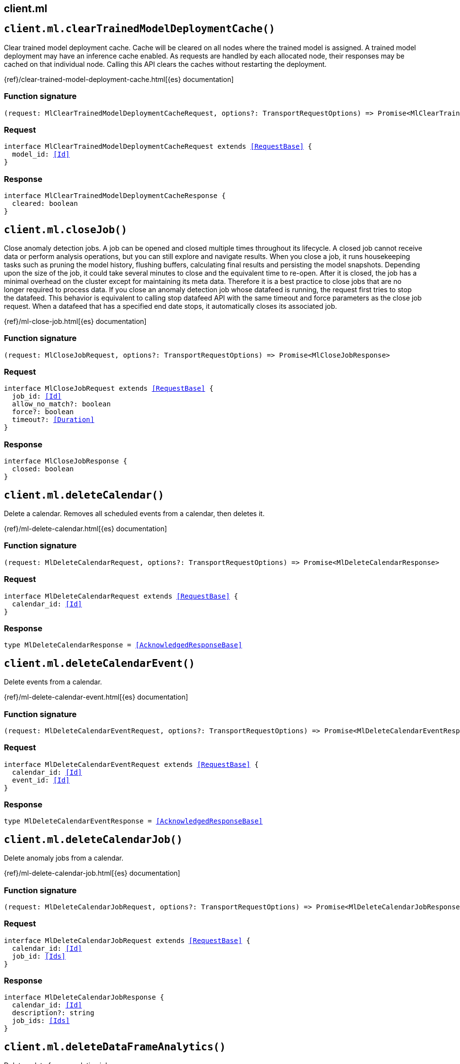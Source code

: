 [[reference-ml]]
== client.ml

////////
===========================================================================================================================
||                                                                                                                       ||
||                                                                                                                       ||
||                                                                                                                       ||
||        ██████╗ ███████╗ █████╗ ██████╗ ███╗   ███╗███████╗                                                            ||
||        ██╔══██╗██╔════╝██╔══██╗██╔══██╗████╗ ████║██╔════╝                                                            ||
||        ██████╔╝█████╗  ███████║██║  ██║██╔████╔██║█████╗                                                              ||
||        ██╔══██╗██╔══╝  ██╔══██║██║  ██║██║╚██╔╝██║██╔══╝                                                              ||
||        ██║  ██║███████╗██║  ██║██████╔╝██║ ╚═╝ ██║███████╗                                                            ||
||        ╚═╝  ╚═╝╚══════╝╚═╝  ╚═╝╚═════╝ ╚═╝     ╚═╝╚══════╝                                                            ||
||                                                                                                                       ||
||                                                                                                                       ||
||    This file is autogenerated, DO NOT send pull requests that changes this file directly.                             ||
||    You should update the script that does the generation, which can be found in:                                      ||
||    https://github.com/elastic/elastic-client-generator-js                                                             ||
||                                                                                                                       ||
||    You can run the script with the following command:                                                                 ||
||       npm run elasticsearch -- --version <version>                                                                    ||
||                                                                                                                       ||
||                                                                                                                       ||
||                                                                                                                       ||
===========================================================================================================================
////////
++++
<style>
.lang-ts a.xref {
  text-decoration: underline !important;
}
</style>
++++


[discrete]
[[client.ml.clearTrainedModelDeploymentCache]]
== `client.ml.clearTrainedModelDeploymentCache()`

Clear trained model deployment cache. Cache will be cleared on all nodes where the trained model is assigned. A trained model deployment may have an inference cache enabled. As requests are handled by each allocated node, their responses may be cached on that individual node. Calling this API clears the caches without restarting the deployment.

{ref}/clear-trained-model-deployment-cache.html[{es} documentation]
[discrete]
=== Function signature

[source,ts]
----
(request: MlClearTrainedModelDeploymentCacheRequest, options?: TransportRequestOptions) => Promise<MlClearTrainedModelDeploymentCacheResponse>
----

[discrete]
=== Request

[source,ts,subs=+macros]
----
interface MlClearTrainedModelDeploymentCacheRequest extends <<RequestBase>> {
  model_id: <<Id>>
}

----


[discrete]
=== Response

[source,ts,subs=+macros]
----
interface MlClearTrainedModelDeploymentCacheResponse {
  cleared: boolean
}

----


[discrete]
[[client.ml.closeJob]]
== `client.ml.closeJob()`

Close anomaly detection jobs. A job can be opened and closed multiple times throughout its lifecycle. A closed job cannot receive data or perform analysis operations, but you can still explore and navigate results. When you close a job, it runs housekeeping tasks such as pruning the model history, flushing buffers, calculating final results and persisting the model snapshots. Depending upon the size of the job, it could take several minutes to close and the equivalent time to re-open. After it is closed, the job has a minimal overhead on the cluster except for maintaining its meta data. Therefore it is a best practice to close jobs that are no longer required to process data. If you close an anomaly detection job whose datafeed is running, the request first tries to stop the datafeed. This behavior is equivalent to calling stop datafeed API with the same timeout and force parameters as the close job request. When a datafeed that has a specified end date stops, it automatically closes its associated job.

{ref}/ml-close-job.html[{es} documentation]
[discrete]
=== Function signature

[source,ts]
----
(request: MlCloseJobRequest, options?: TransportRequestOptions) => Promise<MlCloseJobResponse>
----

[discrete]
=== Request

[source,ts,subs=+macros]
----
interface MlCloseJobRequest extends <<RequestBase>> {
  job_id: <<Id>>
  allow_no_match?: boolean
  force?: boolean
  timeout?: <<Duration>>
}

----


[discrete]
=== Response

[source,ts,subs=+macros]
----
interface MlCloseJobResponse {
  closed: boolean
}

----


[discrete]
[[client.ml.deleteCalendar]]
== `client.ml.deleteCalendar()`

Delete a calendar. Removes all scheduled events from a calendar, then deletes it.

{ref}/ml-delete-calendar.html[{es} documentation]
[discrete]
=== Function signature

[source,ts]
----
(request: MlDeleteCalendarRequest, options?: TransportRequestOptions) => Promise<MlDeleteCalendarResponse>
----

[discrete]
=== Request

[source,ts,subs=+macros]
----
interface MlDeleteCalendarRequest extends <<RequestBase>> {
  calendar_id: <<Id>>
}

----


[discrete]
=== Response

[source,ts,subs=+macros]
----
type MlDeleteCalendarResponse = <<AcknowledgedResponseBase>>

----


[discrete]
[[client.ml.deleteCalendarEvent]]
== `client.ml.deleteCalendarEvent()`

Delete events from a calendar.

{ref}/ml-delete-calendar-event.html[{es} documentation]
[discrete]
=== Function signature

[source,ts]
----
(request: MlDeleteCalendarEventRequest, options?: TransportRequestOptions) => Promise<MlDeleteCalendarEventResponse>
----

[discrete]
=== Request

[source,ts,subs=+macros]
----
interface MlDeleteCalendarEventRequest extends <<RequestBase>> {
  calendar_id: <<Id>>
  event_id: <<Id>>
}

----


[discrete]
=== Response

[source,ts,subs=+macros]
----
type MlDeleteCalendarEventResponse = <<AcknowledgedResponseBase>>

----


[discrete]
[[client.ml.deleteCalendarJob]]
== `client.ml.deleteCalendarJob()`

Delete anomaly jobs from a calendar.

{ref}/ml-delete-calendar-job.html[{es} documentation]
[discrete]
=== Function signature

[source,ts]
----
(request: MlDeleteCalendarJobRequest, options?: TransportRequestOptions) => Promise<MlDeleteCalendarJobResponse>
----

[discrete]
=== Request

[source,ts,subs=+macros]
----
interface MlDeleteCalendarJobRequest extends <<RequestBase>> {
  calendar_id: <<Id>>
  job_id: <<Ids>>
}

----


[discrete]
=== Response

[source,ts,subs=+macros]
----
interface MlDeleteCalendarJobResponse {
  calendar_id: <<Id>>
  description?: string
  job_ids: <<Ids>>
}

----


[discrete]
[[client.ml.deleteDataFrameAnalytics]]
== `client.ml.deleteDataFrameAnalytics()`

Delete a data frame analytics job.

{ref}/delete-dfanalytics.html[{es} documentation]
[discrete]
=== Function signature

[source,ts]
----
(request: MlDeleteDataFrameAnalyticsRequest, options?: TransportRequestOptions) => Promise<MlDeleteDataFrameAnalyticsResponse>
----

[discrete]
=== Request

[source,ts,subs=+macros]
----
interface MlDeleteDataFrameAnalyticsRequest extends <<RequestBase>> {
  id: <<Id>>
  force?: boolean
  timeout?: <<Duration>>
}

----


[discrete]
=== Response

[source,ts,subs=+macros]
----
type MlDeleteDataFrameAnalyticsResponse = <<AcknowledgedResponseBase>>

----


[discrete]
[[client.ml.deleteDatafeed]]
== `client.ml.deleteDatafeed()`

Delete a datafeed.

{ref}/ml-delete-datafeed.html[{es} documentation]
[discrete]
=== Function signature

[source,ts]
----
(request: MlDeleteDatafeedRequest, options?: TransportRequestOptions) => Promise<MlDeleteDatafeedResponse>
----

[discrete]
=== Request

[source,ts,subs=+macros]
----
interface MlDeleteDatafeedRequest extends <<RequestBase>> {
  datafeed_id: <<Id>>
  force?: boolean
}

----


[discrete]
=== Response

[source,ts,subs=+macros]
----
type MlDeleteDatafeedResponse = <<AcknowledgedResponseBase>>

----


[discrete]
[[client.ml.deleteExpiredData]]
== `client.ml.deleteExpiredData()`

Delete expired ML data. Deletes all job results, model snapshots and forecast data that have exceeded their retention days period. Machine learning state documents that are not associated with any job are also deleted. You can limit the request to a single or set of anomaly detection jobs by using a job identifier, a group name, a list of jobs, or a wildcard expression. You can delete expired data for all anomaly detection jobs by using _all, by specifying * as the <job_id>, or by omitting the <job_id>.

{ref}/ml-delete-expired-data.html[{es} documentation]
[discrete]
=== Function signature

[source,ts]
----
(request: MlDeleteExpiredDataRequest, options?: TransportRequestOptions) => Promise<MlDeleteExpiredDataResponse>
----

[discrete]
=== Request

[source,ts,subs=+macros]
----
interface MlDeleteExpiredDataRequest extends <<RequestBase>> {
  job_id?: <<Id>>
  requests_per_second?: <<float>>
  timeout?: <<Duration>>
}

----


[discrete]
=== Response

[source,ts,subs=+macros]
----
interface MlDeleteExpiredDataResponse {
  deleted: boolean
}

----


[discrete]
[[client.ml.deleteFilter]]
== `client.ml.deleteFilter()`

Delete a filter. If an anomaly detection job references the filter, you cannot delete the filter. You must update or delete the job before you can delete the filter.

{ref}/ml-delete-filter.html[{es} documentation]
[discrete]
=== Function signature

[source,ts]
----
(request: MlDeleteFilterRequest, options?: TransportRequestOptions) => Promise<MlDeleteFilterResponse>
----

[discrete]
=== Request

[source,ts,subs=+macros]
----
interface MlDeleteFilterRequest extends <<RequestBase>> {
  filter_id: <<Id>>
}

----


[discrete]
=== Response

[source,ts,subs=+macros]
----
type MlDeleteFilterResponse = <<AcknowledgedResponseBase>>

----


[discrete]
[[client.ml.deleteForecast]]
== `client.ml.deleteForecast()`

Delete forecasts from a job. By default, forecasts are retained for 14 days. You can specify a different retention period with the `expires_in` parameter in the forecast jobs API. The delete forecast API enables you to delete one or more forecasts before they expire.

{ref}/ml-delete-forecast.html[{es} documentation]
[discrete]
=== Function signature

[source,ts]
----
(request: MlDeleteForecastRequest, options?: TransportRequestOptions) => Promise<MlDeleteForecastResponse>
----

[discrete]
=== Request

[source,ts,subs=+macros]
----
interface MlDeleteForecastRequest extends <<RequestBase>> {
  job_id: <<Id>>
  forecast_id?: <<Id>>
  allow_no_forecasts?: boolean
  timeout?: <<Duration>>
}

----


[discrete]
=== Response

[source,ts,subs=+macros]
----
type MlDeleteForecastResponse = <<AcknowledgedResponseBase>>

----


[discrete]
[[client.ml.deleteJob]]
== `client.ml.deleteJob()`

Delete an anomaly detection job. All job configuration, model state and results are deleted. It is not currently possible to delete multiple jobs using wildcards or a comma separated list. If you delete a job that has a datafeed, the request first tries to delete the datafeed. This behavior is equivalent to calling the delete datafeed API with the same timeout and force parameters as the delete job request.

{ref}/ml-delete-job.html[{es} documentation]
[discrete]
=== Function signature

[source,ts]
----
(request: MlDeleteJobRequest, options?: TransportRequestOptions) => Promise<MlDeleteJobResponse>
----

[discrete]
=== Request

[source,ts,subs=+macros]
----
interface MlDeleteJobRequest extends <<RequestBase>> {
  job_id: <<Id>>
  force?: boolean
  delete_user_annotations?: boolean
  wait_for_completion?: boolean
}

----


[discrete]
=== Response

[source,ts,subs=+macros]
----
type MlDeleteJobResponse = <<AcknowledgedResponseBase>>

----


[discrete]
[[client.ml.deleteModelSnapshot]]
== `client.ml.deleteModelSnapshot()`

Delete a model snapshot. You cannot delete the active model snapshot. To delete that snapshot, first revert to a different one. To identify the active model snapshot, refer to the `model_snapshot_id` in the results from the get jobs API.

{ref}/ml-delete-snapshot.html[{es} documentation]
[discrete]
=== Function signature

[source,ts]
----
(request: MlDeleteModelSnapshotRequest, options?: TransportRequestOptions) => Promise<MlDeleteModelSnapshotResponse>
----

[discrete]
=== Request

[source,ts,subs=+macros]
----
interface MlDeleteModelSnapshotRequest extends <<RequestBase>> {
  job_id: <<Id>>
  snapshot_id: <<Id>>
}

----


[discrete]
=== Response

[source,ts,subs=+macros]
----
type MlDeleteModelSnapshotResponse = <<AcknowledgedResponseBase>>

----


[discrete]
[[client.ml.deleteTrainedModel]]
== `client.ml.deleteTrainedModel()`

Delete an unreferenced trained model. The request deletes a trained inference model that is not referenced by an ingest pipeline.

{ref}/delete-trained-models.html[{es} documentation]
[discrete]
=== Function signature

[source,ts]
----
(request: MlDeleteTrainedModelRequest, options?: TransportRequestOptions) => Promise<MlDeleteTrainedModelResponse>
----

[discrete]
=== Request

[source,ts,subs=+macros]
----
interface MlDeleteTrainedModelRequest extends <<RequestBase>> {
  model_id: <<Id>>
  force?: boolean
}

----


[discrete]
=== Response

[source,ts,subs=+macros]
----
type MlDeleteTrainedModelResponse = <<AcknowledgedResponseBase>>

----


[discrete]
[[client.ml.deleteTrainedModelAlias]]
== `client.ml.deleteTrainedModelAlias()`

Delete a trained model alias. This API deletes an existing model alias that refers to a trained model. If the model alias is missing or refers to a model other than the one identified by the `model_id`, this API returns an error.

{ref}/delete-trained-models-aliases.html[{es} documentation]
[discrete]
=== Function signature

[source,ts]
----
(request: MlDeleteTrainedModelAliasRequest, options?: TransportRequestOptions) => Promise<MlDeleteTrainedModelAliasResponse>
----

[discrete]
=== Request

[source,ts,subs=+macros]
----
interface MlDeleteTrainedModelAliasRequest extends <<RequestBase>> {
  model_alias: <<Name>>
  model_id: <<Id>>
}

----


[discrete]
=== Response

[source,ts,subs=+macros]
----
type MlDeleteTrainedModelAliasResponse = <<AcknowledgedResponseBase>>

----


[discrete]
[[client.ml.estimateModelMemory]]
== `client.ml.estimateModelMemory()`

Estimate job model memory usage. Makes an estimation of the memory usage for an anomaly detection job model. It is based on analysis configuration details for the job and cardinality estimates for the fields it references.

{ref}/ml-apis.html[{es} documentation]
[discrete]
=== Function signature

[source,ts]
----
(request: MlEstimateModelMemoryRequest, options?: TransportRequestOptions) => Promise<MlEstimateModelMemoryResponse>
----

[discrete]
=== Request

[source,ts,subs=+macros]
----
interface MlEstimateModelMemoryRequest extends <<RequestBase>> {
  analysis_config?: <<MlAnalysisConfig>>
  max_bucket_cardinality?: Record<<<Field>>, <<long>>>
  overall_cardinality?: Record<<<Field>>, <<long>>>
}

----


[discrete]
=== Response

[source,ts,subs=+macros]
----
interface MlEstimateModelMemoryResponse {
  model_memory_estimate: string
}

----


[discrete]
[[client.ml.evaluateDataFrame]]
== `client.ml.evaluateDataFrame()`

Evaluate data frame analytics. The API packages together commonly used evaluation metrics for various types of machine learning features. This has been designed for use on indexes created by data frame analytics. Evaluation requires both a ground truth field and an analytics result field to be present.

{ref}/evaluate-dfanalytics.html[{es} documentation]
[discrete]
=== Function signature

[source,ts]
----
(request: MlEvaluateDataFrameRequest, options?: TransportRequestOptions) => Promise<MlEvaluateDataFrameResponse>
----

[discrete]
=== Request

[source,ts,subs=+macros]
----
interface MlEvaluateDataFrameRequest extends <<RequestBase>> {
  evaluation: <<MlDataframeEvaluationContainer>>
  index: <<IndexName>>
  query?: <<QueryDslQueryContainer>>
}

----


[discrete]
=== Response

[source,ts,subs=+macros]
----
interface MlEvaluateDataFrameResponse {
  classification?: MlEvaluateDataFrameDataframeClassificationSummary
  outlier_detection?: MlEvaluateDataFrameDataframeOutlierDetectionSummary
  regression?: MlEvaluateDataFrameDataframeRegressionSummary
}

----


[discrete]
[[client.ml.explainDataFrameAnalytics]]
== `client.ml.explainDataFrameAnalytics()`

Explain data frame analytics config. This API provides explanations for a data frame analytics config that either exists already or one that has not been created yet. The following explanations are provided: * which fields are included or not in the analysis and why, * how much memory is estimated to be required. The estimate can be used when deciding the appropriate value for model_memory_limit setting later on. If you have object fields or fields that are excluded via source filtering, they are not included in the explanation.

{ref}/explain-dfanalytics.html[{es} documentation]
[discrete]
=== Function signature

[source,ts]
----
(request: MlExplainDataFrameAnalyticsRequest, options?: TransportRequestOptions) => Promise<MlExplainDataFrameAnalyticsResponse>
----

[discrete]
=== Request

[source,ts,subs=+macros]
----
interface MlExplainDataFrameAnalyticsRequest extends <<RequestBase>> {
  id?: <<Id>>
  source?: <<MlDataframeAnalyticsSource>>
  dest?: <<MlDataframeAnalyticsDestination>>
  analysis?: <<MlDataframeAnalysisContainer>>
  description?: string
  model_memory_limit?: string
  max_num_threads?: <<integer>>
  analyzed_fields?: <<MlDataframeAnalysisAnalyzedFields>> | string[]
  allow_lazy_start?: boolean
}

----


[discrete]
=== Response

[source,ts,subs=+macros]
----
interface MlExplainDataFrameAnalyticsResponse {
  field_selection: <<MlDataframeAnalyticsFieldSelection>>[]
  memory_estimation: <<MlDataframeAnalyticsMemoryEstimation>>
}

----


[discrete]
[[client.ml.flushJob]]
== `client.ml.flushJob()`

Force buffered data to be processed. The flush jobs API is only applicable when sending data for analysis using the post data API. Depending on the content of the buffer, then it might additionally calculate new results. Both flush and close operations are similar, however the flush is more efficient if you are expecting to send more data for analysis. When flushing, the job remains open and is available to continue analyzing data. A close operation additionally prunes and persists the model state to disk and the job must be opened again before analyzing further data.

{ref}/ml-flush-job.html[{es} documentation]
[discrete]
=== Function signature

[source,ts]
----
(request: MlFlushJobRequest, options?: TransportRequestOptions) => Promise<MlFlushJobResponse>
----

[discrete]
=== Request

[source,ts,subs=+macros]
----
interface MlFlushJobRequest extends <<RequestBase>> {
  job_id: <<Id>>
  advance_time?: <<DateTime>>
  calc_interim?: boolean
  end?: <<DateTime>>
  skip_time?: <<DateTime>>
  start?: <<DateTime>>
}

----


[discrete]
=== Response

[source,ts,subs=+macros]
----
interface MlFlushJobResponse {
  flushed: boolean
  last_finalized_bucket_end?: <<integer>>
}

----


[discrete]
[[client.ml.forecast]]
== `client.ml.forecast()`

Predict future behavior of a time series. Forecasts are not supported for jobs that perform population analysis; an error occurs if you try to create a forecast for a job that has an `over_field_name` in its configuration. Forcasts predict future behavior based on historical data.

{ref}/ml-forecast.html[{es} documentation]
[discrete]
=== Function signature

[source,ts]
----
(request: MlForecastRequest, options?: TransportRequestOptions) => Promise<MlForecastResponse>
----

[discrete]
=== Request

[source,ts,subs=+macros]
----
interface MlForecastRequest extends <<RequestBase>> {
  job_id: <<Id>>
  duration?: <<Duration>>
  expires_in?: <<Duration>>
  max_model_memory?: string
}

----


[discrete]
=== Response

[source,ts,subs=+macros]
----
interface MlForecastResponse {
  acknowledged: boolean
  forecast_id: <<Id>>
}

----


[discrete]
[[client.ml.getBuckets]]
== `client.ml.getBuckets()`

Get anomaly detection job results for buckets. The API presents a chronological view of the records, grouped by bucket.

{ref}/ml-get-bucket.html[{es} documentation]
[discrete]
=== Function signature

[source,ts]
----
(request: MlGetBucketsRequest, options?: TransportRequestOptions) => Promise<MlGetBucketsResponse>
----

[discrete]
=== Request

[source,ts,subs=+macros]
----
interface MlGetBucketsRequest extends <<RequestBase>> {
  job_id: <<Id>>
  timestamp?: <<DateTime>>
  from?: <<integer>>
  size?: <<integer>>
  anomaly_score?: <<double>>
  desc?: boolean
  end?: <<DateTime>>
  exclude_interim?: boolean
  expand?: boolean
  page?: <<MlPage>>
  sort?: <<Field>>
  start?: <<DateTime>>
}

----


[discrete]
=== Response

[source,ts,subs=+macros]
----
interface MlGetBucketsResponse {
  buckets: <<MlBucketSummary>>[]
  count: <<long>>
}

----


[discrete]
[[client.ml.getCalendarEvents]]
== `client.ml.getCalendarEvents()`

Get info about events in calendars.

{ref}/ml-get-calendar-event.html[{es} documentation]
[discrete]
=== Function signature

[source,ts]
----
(request: MlGetCalendarEventsRequest, options?: TransportRequestOptions) => Promise<MlGetCalendarEventsResponse>
----

[discrete]
=== Request

[source,ts,subs=+macros]
----
interface MlGetCalendarEventsRequest extends <<RequestBase>> {
  calendar_id: <<Id>>
  end?: <<DateTime>>
  from?: <<integer>>
  job_id?: <<Id>>
  size?: <<integer>>
  start?: <<DateTime>>
}

----


[discrete]
=== Response

[source,ts,subs=+macros]
----
interface MlGetCalendarEventsResponse {
  count: <<long>>
  events: <<MlCalendarEvent>>[]
}

----


[discrete]
[[client.ml.getCalendars]]
== `client.ml.getCalendars()`

Get calendar configuration info.

{ref}/ml-get-calendar.html[{es} documentation]
[discrete]
=== Function signature

[source,ts]
----
(request: MlGetCalendarsRequest, options?: TransportRequestOptions) => Promise<MlGetCalendarsResponse>
----

[discrete]
=== Request

[source,ts,subs=+macros]
----
interface MlGetCalendarsRequest extends <<RequestBase>> {
  calendar_id?: <<Id>>
  from?: <<integer>>
  size?: <<integer>>
  page?: <<MlPage>>
}

----


[discrete]
=== Response

[source,ts,subs=+macros]
----
interface MlGetCalendarsResponse {
  calendars: MlGetCalendarsCalendar[]
  count: <<long>>
}

----


[discrete]
[[client.ml.getCategories]]
== `client.ml.getCategories()`

Get anomaly detection job results for categories.

{ref}/ml-get-category.html[{es} documentation]
[discrete]
=== Function signature

[source,ts]
----
(request: MlGetCategoriesRequest, options?: TransportRequestOptions) => Promise<MlGetCategoriesResponse>
----

[discrete]
=== Request

[source,ts,subs=+macros]
----
interface MlGetCategoriesRequest extends <<RequestBase>> {
  job_id: <<Id>>
  category_id?: <<CategoryId>>
  from?: <<integer>>
  partition_field_value?: string
  size?: <<integer>>
  page?: <<MlPage>>
}

----


[discrete]
=== Response

[source,ts,subs=+macros]
----
interface MlGetCategoriesResponse {
  categories: <<MlCategory>>[]
  count: <<long>>
}

----


[discrete]
[[client.ml.getDataFrameAnalytics]]
== `client.ml.getDataFrameAnalytics()`

Get data frame analytics job configuration info. You can get information for multiple data frame analytics jobs in a single API request by using a list of data frame analytics jobs or a wildcard expression.

{ref}/get-dfanalytics.html[{es} documentation]
[discrete]
=== Function signature

[source,ts]
----
(request: MlGetDataFrameAnalyticsRequest, options?: TransportRequestOptions) => Promise<MlGetDataFrameAnalyticsResponse>
----

[discrete]
=== Request

[source,ts,subs=+macros]
----
interface MlGetDataFrameAnalyticsRequest extends <<RequestBase>> {
  id?: <<Id>>
  allow_no_match?: boolean
  from?: <<integer>>
  size?: <<integer>>
  exclude_generated?: boolean
}

----


[discrete]
=== Response

[source,ts,subs=+macros]
----
interface MlGetDataFrameAnalyticsResponse {
  count: <<integer>>
  data_frame_analytics: <<MlDataframeAnalyticsSummary>>[]
}

----


[discrete]
[[client.ml.getDataFrameAnalyticsStats]]
== `client.ml.getDataFrameAnalyticsStats()`

Get data frame analytics jobs usage info.

{ref}/get-dfanalytics-stats.html[{es} documentation]
[discrete]
=== Function signature

[source,ts]
----
(request: MlGetDataFrameAnalyticsStatsRequest, options?: TransportRequestOptions) => Promise<MlGetDataFrameAnalyticsStatsResponse>
----

[discrete]
=== Request

[source,ts,subs=+macros]
----
interface MlGetDataFrameAnalyticsStatsRequest extends <<RequestBase>> {
  id?: <<Id>>
  allow_no_match?: boolean
  from?: <<integer>>
  size?: <<integer>>
  verbose?: boolean
}

----


[discrete]
=== Response

[source,ts,subs=+macros]
----
interface MlGetDataFrameAnalyticsStatsResponse {
  count: <<long>>
  data_frame_analytics: <<MlDataframeAnalytics>>[]
}

----


[discrete]
[[client.ml.getDatafeedStats]]
== `client.ml.getDatafeedStats()`

Get datafeeds usage info. You can get statistics for multiple datafeeds in a single API request by using a list of datafeeds or a wildcard expression. You can get statistics for all datafeeds by using `_all`, by specifying `*` as the `<feed_id>`, or by omitting the `<feed_id>`. If the datafeed is stopped, the only information you receive is the `datafeed_id` and the `state`. This API returns a maximum of 10,000 datafeeds.

{ref}/ml-get-datafeed-stats.html[{es} documentation]
[discrete]
=== Function signature

[source,ts]
----
(request: MlGetDatafeedStatsRequest, options?: TransportRequestOptions) => Promise<MlGetDatafeedStatsResponse>
----

[discrete]
=== Request

[source,ts,subs=+macros]
----
interface MlGetDatafeedStatsRequest extends <<RequestBase>> {
  datafeed_id?: <<Ids>>
  allow_no_match?: boolean
}

----


[discrete]
=== Response

[source,ts,subs=+macros]
----
interface MlGetDatafeedStatsResponse {
  count: <<long>>
  datafeeds: <<MlDatafeedStats>>[]
}

----


[discrete]
[[client.ml.getDatafeeds]]
== `client.ml.getDatafeeds()`

Get datafeeds configuration info. You can get information for multiple datafeeds in a single API request by using a list of datafeeds or a wildcard expression. You can get information for all datafeeds by using `_all`, by specifying `*` as the `<feed_id>`, or by omitting the `<feed_id>`. This API returns a maximum of 10,000 datafeeds.

{ref}/ml-get-datafeed.html[{es} documentation]
[discrete]
=== Function signature

[source,ts]
----
(request: MlGetDatafeedsRequest, options?: TransportRequestOptions) => Promise<MlGetDatafeedsResponse>
----

[discrete]
=== Request

[source,ts,subs=+macros]
----
interface MlGetDatafeedsRequest extends <<RequestBase>> {
  datafeed_id?: <<Ids>>
  allow_no_match?: boolean
  exclude_generated?: boolean
}

----


[discrete]
=== Response

[source,ts,subs=+macros]
----
interface MlGetDatafeedsResponse {
  count: <<long>>
  datafeeds: <<MlDatafeed>>[]
}

----


[discrete]
[[client.ml.getFilters]]
== `client.ml.getFilters()`

Get filters. You can get a single filter or all filters.

{ref}/ml-get-filter.html[{es} documentation]
[discrete]
=== Function signature

[source,ts]
----
(request: MlGetFiltersRequest, options?: TransportRequestOptions) => Promise<MlGetFiltersResponse>
----

[discrete]
=== Request

[source,ts,subs=+macros]
----
interface MlGetFiltersRequest extends <<RequestBase>> {
  filter_id?: <<Ids>>
  from?: <<integer>>
  size?: <<integer>>
}

----


[discrete]
=== Response

[source,ts,subs=+macros]
----
interface MlGetFiltersResponse {
  count: <<long>>
  filters: <<MlFilter>>[]
}

----


[discrete]
[[client.ml.getInfluencers]]
== `client.ml.getInfluencers()`

Get anomaly detection job results for influencers. Influencers are the entities that have contributed to, or are to blame for, the anomalies. Influencer results are available only if an `influencer_field_name` is specified in the job configuration.

{ref}/ml-get-influencer.html[{es} documentation]
[discrete]
=== Function signature

[source,ts]
----
(request: MlGetInfluencersRequest, options?: TransportRequestOptions) => Promise<MlGetInfluencersResponse>
----

[discrete]
=== Request

[source,ts,subs=+macros]
----
interface MlGetInfluencersRequest extends <<RequestBase>> {
  job_id: <<Id>>
  desc?: boolean
  end?: <<DateTime>>
  exclude_interim?: boolean
  influencer_score?: <<double>>
  from?: <<integer>>
  size?: <<integer>>
  sort?: <<Field>>
  start?: <<DateTime>>
  page?: <<MlPage>>
}

----


[discrete]
=== Response

[source,ts,subs=+macros]
----
interface MlGetInfluencersResponse {
  count: <<long>>
  influencers: <<MlInfluencer>>[]
}

----


[discrete]
[[client.ml.getJobStats]]
== `client.ml.getJobStats()`

Get anomaly detection jobs usage info.

{ref}/ml-get-job-stats.html[{es} documentation]
[discrete]
=== Function signature

[source,ts]
----
(request: MlGetJobStatsRequest, options?: TransportRequestOptions) => Promise<MlGetJobStatsResponse>
----

[discrete]
=== Request

[source,ts,subs=+macros]
----
interface MlGetJobStatsRequest extends <<RequestBase>> {
  job_id?: <<Id>>
  allow_no_match?: boolean
}

----


[discrete]
=== Response

[source,ts,subs=+macros]
----
interface MlGetJobStatsResponse {
  count: <<long>>
  jobs: <<MlJobStats>>[]
}

----


[discrete]
[[client.ml.getJobs]]
== `client.ml.getJobs()`

Get anomaly detection jobs configuration info. You can get information for multiple anomaly detection jobs in a single API request by using a group name, a list of jobs, or a wildcard expression. You can get information for all anomaly detection jobs by using `_all`, by specifying `*` as the `<job_id>`, or by omitting the `<job_id>`.

{ref}/ml-get-job.html[{es} documentation]
[discrete]
=== Function signature

[source,ts]
----
(request: MlGetJobsRequest, options?: TransportRequestOptions) => Promise<MlGetJobsResponse>
----

[discrete]
=== Request

[source,ts,subs=+macros]
----
interface MlGetJobsRequest extends <<RequestBase>> {
  job_id?: <<Ids>>
  allow_no_match?: boolean
  exclude_generated?: boolean
}

----


[discrete]
=== Response

[source,ts,subs=+macros]
----
interface MlGetJobsResponse {
  count: <<long>>
  jobs: <<MlJob>>[]
}

----


[discrete]
[[client.ml.getMemoryStats]]
== `client.ml.getMemoryStats()`

Get machine learning memory usage info. Get information about how machine learning jobs and trained models are using memory, on each node, both within the JVM heap, and natively, outside of the JVM.

{ref}/get-ml-memory.html[{es} documentation]
[discrete]
=== Function signature

[source,ts]
----
(request: MlGetMemoryStatsRequest, options?: TransportRequestOptions) => Promise<MlGetMemoryStatsResponse>
----

[discrete]
=== Request

[source,ts,subs=+macros]
----
interface MlGetMemoryStatsRequest extends <<RequestBase>> {
  node_id?: <<Id>>
  human?: boolean
  master_timeout?: <<Duration>>
  timeout?: <<Duration>>
}

----


[discrete]
=== Response

[source,ts,subs=+macros]
----
interface MlGetMemoryStatsResponse {
  _nodes: <<NodeStatistics>>
  cluster_name: <<Name>>
  nodes: Record<<<Id>>, MlGetMemoryStatsMemory>
}

----


[discrete]
[[client.ml.getModelSnapshotUpgradeStats]]
== `client.ml.getModelSnapshotUpgradeStats()`

Get anomaly detection job model snapshot upgrade usage info.

{ref}/ml-get-job-model-snapshot-upgrade-stats.html[{es} documentation]
[discrete]
=== Function signature

[source,ts]
----
(request: MlGetModelSnapshotUpgradeStatsRequest, options?: TransportRequestOptions) => Promise<MlGetModelSnapshotUpgradeStatsResponse>
----

[discrete]
=== Request

[source,ts,subs=+macros]
----
interface MlGetModelSnapshotUpgradeStatsRequest extends <<RequestBase>> {
  job_id: <<Id>>
  snapshot_id: <<Id>>
  allow_no_match?: boolean
}

----


[discrete]
=== Response

[source,ts,subs=+macros]
----
interface MlGetModelSnapshotUpgradeStatsResponse {
  count: <<long>>
  model_snapshot_upgrades: <<MlModelSnapshotUpgrade>>[]
}

----


[discrete]
[[client.ml.getModelSnapshots]]
== `client.ml.getModelSnapshots()`

Get model snapshots info.

{ref}/ml-get-snapshot.html[{es} documentation]
[discrete]
=== Function signature

[source,ts]
----
(request: MlGetModelSnapshotsRequest, options?: TransportRequestOptions) => Promise<MlGetModelSnapshotsResponse>
----

[discrete]
=== Request

[source,ts,subs=+macros]
----
interface MlGetModelSnapshotsRequest extends <<RequestBase>> {
  job_id: <<Id>>
  snapshot_id?: <<Id>>
  from?: <<integer>>
  size?: <<integer>>
  desc?: boolean
  end?: <<DateTime>>
  page?: <<MlPage>>
  sort?: <<Field>>
  start?: <<DateTime>>
}

----


[discrete]
=== Response

[source,ts,subs=+macros]
----
interface MlGetModelSnapshotsResponse {
  count: <<long>>
  model_snapshots: <<MlModelSnapshot>>[]
}

----


[discrete]
[[client.ml.getOverallBuckets]]
== `client.ml.getOverallBuckets()`

Get overall bucket results. Retrievs overall bucket results that summarize the bucket results of multiple anomaly detection jobs. The `overall_score` is calculated by combining the scores of all the buckets within the overall bucket span. First, the maximum `anomaly_score` per anomaly detection job in the overall bucket is calculated. Then the `top_n` of those scores are averaged to result in the `overall_score`. This means that you can fine-tune the `overall_score` so that it is more or less sensitive to the number of jobs that detect an anomaly at the same time. For example, if you set `top_n` to `1`, the `overall_score` is the maximum bucket score in the overall bucket. Alternatively, if you set `top_n` to the number of jobs, the `overall_score` is high only when all jobs detect anomalies in that overall bucket. If you set the `bucket_span` parameter (to a value greater than its default), the `overall_score` is the maximum `overall_score` of the overall buckets that have a span equal to the jobs' largest bucket span.

{ref}/ml-get-overall-buckets.html[{es} documentation]
[discrete]
=== Function signature

[source,ts]
----
(request: MlGetOverallBucketsRequest, options?: TransportRequestOptions) => Promise<MlGetOverallBucketsResponse>
----

[discrete]
=== Request

[source,ts,subs=+macros]
----
interface MlGetOverallBucketsRequest extends <<RequestBase>> {
  job_id: <<Id>>
  allow_no_match?: boolean
  bucket_span?: <<Duration>>
  end?: <<DateTime>>
  exclude_interim?: boolean
  overall_score?: <<double>> | string
  start?: <<DateTime>>
  top_n?: <<integer>>
}

----


[discrete]
=== Response

[source,ts,subs=+macros]
----
interface MlGetOverallBucketsResponse {
  count: <<long>>
  overall_buckets: <<MlOverallBucket>>[]
}

----


[discrete]
[[client.ml.getRecords]]
== `client.ml.getRecords()`

Get anomaly records for an anomaly detection job. Records contain the detailed analytical results. They describe the anomalous activity that has been identified in the input data based on the detector configuration. There can be many anomaly records depending on the characteristics and size of the input data. In practice, there are often too many to be able to manually process them. The machine learning features therefore perform a sophisticated aggregation of the anomaly records into buckets. The number of record results depends on the number of anomalies found in each bucket, which relates to the number of time series being modeled and the number of detectors.

{ref}/ml-get-record.html[{es} documentation]
[discrete]
=== Function signature

[source,ts]
----
(request: MlGetRecordsRequest, options?: TransportRequestOptions) => Promise<MlGetRecordsResponse>
----

[discrete]
=== Request

[source,ts,subs=+macros]
----
interface MlGetRecordsRequest extends <<RequestBase>> {
  job_id: <<Id>>
  from?: <<integer>>
  size?: <<integer>>
  desc?: boolean
  end?: <<DateTime>>
  exclude_interim?: boolean
  page?: <<MlPage>>
  record_score?: <<double>>
  sort?: <<Field>>
  start?: <<DateTime>>
}

----


[discrete]
=== Response

[source,ts,subs=+macros]
----
interface MlGetRecordsResponse {
  count: <<long>>
  records: <<MlAnomaly>>[]
}

----


[discrete]
[[client.ml.getTrainedModels]]
== `client.ml.getTrainedModels()`

Get trained model configuration info.

{ref}/get-trained-models.html[{es} documentation]
[discrete]
=== Function signature

[source,ts]
----
(request: MlGetTrainedModelsRequest, options?: TransportRequestOptions) => Promise<MlGetTrainedModelsResponse>
----

[discrete]
=== Request

[source,ts,subs=+macros]
----
interface MlGetTrainedModelsRequest extends <<RequestBase>> {
  model_id?: <<Ids>>
  allow_no_match?: boolean
  decompress_definition?: boolean
  exclude_generated?: boolean
  from?: <<integer>>
  include?: <<MlInclude>>
  size?: <<integer>>
  tags?: string | string[]
}

----


[discrete]
=== Response

[source,ts,subs=+macros]
----
interface MlGetTrainedModelsResponse {
  count: <<integer>>
  trained_model_configs: <<MlTrainedModelConfig>>[]
}

----


[discrete]
[[client.ml.getTrainedModelsStats]]
== `client.ml.getTrainedModelsStats()`

Get trained models usage info. You can get usage information for multiple trained models in a single API request by using a list of model IDs or a wildcard expression.

{ref}/get-trained-models-stats.html[{es} documentation]
[discrete]
=== Function signature

[source,ts]
----
(request: MlGetTrainedModelsStatsRequest, options?: TransportRequestOptions) => Promise<MlGetTrainedModelsStatsResponse>
----

[discrete]
=== Request

[source,ts,subs=+macros]
----
interface MlGetTrainedModelsStatsRequest extends <<RequestBase>> {
  model_id?: <<Ids>>
  allow_no_match?: boolean
  from?: <<integer>>
  size?: <<integer>>
}

----


[discrete]
=== Response

[source,ts,subs=+macros]
----
interface MlGetTrainedModelsStatsResponse {
  count: <<integer>>
  trained_model_stats: <<MlTrainedModelStats>>[]
}

----


[discrete]
[[client.ml.inferTrainedModel]]
== `client.ml.inferTrainedModel()`

Evaluate a trained model.

{ref}/infer-trained-model.html[{es} documentation]
[discrete]
=== Function signature

[source,ts]
----
(request: MlInferTrainedModelRequest, options?: TransportRequestOptions) => Promise<MlInferTrainedModelResponse>
----

[discrete]
=== Request

[source,ts,subs=+macros]
----
interface MlInferTrainedModelRequest extends <<RequestBase>> {
  model_id: <<Id>>
  timeout?: <<Duration>>
  docs: Record<string, any>[]
  inference_config?: <<MlInferenceConfigUpdateContainer>>
}

----


[discrete]
=== Response

[source,ts,subs=+macros]
----
interface MlInferTrainedModelResponse {
  inference_results: <<MlInferenceResponseResult>>[]
}

----


[discrete]
[[client.ml.info]]
== `client.ml.info()`

Return ML defaults and limits. Returns defaults and limits used by machine learning. This endpoint is designed to be used by a user interface that needs to fully understand machine learning configurations where some options are not specified, meaning that the defaults should be used. This endpoint may be used to find out what those defaults are. It also provides information about the maximum size of machine learning jobs that could run in the current cluster configuration.

{ref}/get-ml-info.html[{es} documentation]
[discrete]
=== Function signature

[source,ts]
----
(request: MlInfoRequest, options?: TransportRequestOptions) => Promise<MlInfoResponse>
----

[discrete]
=== Request

[source,ts,subs=+macros]
----
interface MlInfoRequest extends <<RequestBase>> {}

----


[discrete]
=== Response

[source,ts,subs=+macros]
----
interface MlInfoResponse {
  defaults: MlInfoDefaults
  limits: MlInfoLimits
  upgrade_mode: boolean
  native_code: MlInfoNativeCode
}

----


[discrete]
[[client.ml.openJob]]
== `client.ml.openJob()`

Open anomaly detection jobs. An anomaly detection job must be opened to be ready to receive and analyze data. It can be opened and closed multiple times throughout its lifecycle. When you open a new job, it starts with an empty model. When you open an existing job, the most recent model state is automatically loaded. The job is ready to resume its analysis from where it left off, once new data is received.

{ref}/ml-open-job.html[{es} documentation]
[discrete]
=== Function signature

[source,ts]
----
(request: MlOpenJobRequest, options?: TransportRequestOptions) => Promise<MlOpenJobResponse>
----

[discrete]
=== Request

[source,ts,subs=+macros]
----
interface MlOpenJobRequest extends <<RequestBase>> {
  job_id: <<Id>>
  timeout?: <<Duration>>
}

----


[discrete]
=== Response

[source,ts,subs=+macros]
----
interface MlOpenJobResponse {
  opened: boolean
  node: <<NodeId>>
}

----


[discrete]
[[client.ml.postCalendarEvents]]
== `client.ml.postCalendarEvents()`

Add scheduled events to the calendar.

{ref}/ml-post-calendar-event.html[{es} documentation]
[discrete]
=== Function signature

[source,ts]
----
(request: MlPostCalendarEventsRequest, options?: TransportRequestOptions) => Promise<MlPostCalendarEventsResponse>
----

[discrete]
=== Request

[source,ts,subs=+macros]
----
interface MlPostCalendarEventsRequest extends <<RequestBase>> {
  calendar_id: <<Id>>
  events: <<MlCalendarEvent>>[]
}

----


[discrete]
=== Response

[source,ts,subs=+macros]
----
interface MlPostCalendarEventsResponse {
  events: <<MlCalendarEvent>>[]
}

----


[discrete]
[[client.ml.postData]]
== `client.ml.postData()`

Send data to an anomaly detection job for analysis. IMPORTANT: For each job, data can be accepted from only a single connection at a time. It is not currently possible to post data to multiple jobs using wildcards or a list.

{ref}/ml-post-data.html[{es} documentation]
[discrete]
=== Function signature

[source,ts]
----
(request: MlPostDataRequest, options?: TransportRequestOptions) => Promise<MlPostDataResponse>
----

[discrete]
=== Request

[source,ts,subs=+macros]
----
interface MlPostDataRequest<TData = unknown> extends <<RequestBase>> {
  job_id: <<Id>>
  reset_end?: <<DateTime>>
  reset_start?: <<DateTime>>
  data?: TData[]
}

----


[discrete]
=== Response

[source,ts,subs=+macros]
----
interface MlPostDataResponse {
  bucket_count: <<long>>
  earliest_record_timestamp: <<long>>
  empty_bucket_count: <<long>>
  input_bytes: <<long>>
  input_field_count: <<long>>
  input_record_count: <<long>>
  invalid_date_count: <<long>>
  job_id: <<Id>>
  last_data_time: <<integer>>
  latest_record_timestamp: <<long>>
  missing_field_count: <<long>>
  out_of_order_timestamp_count: <<long>>
  processed_field_count: <<long>>
  processed_record_count: <<long>>
  sparse_bucket_count: <<long>>
}

----


[discrete]
[[client.ml.previewDataFrameAnalytics]]
== `client.ml.previewDataFrameAnalytics()`

Preview features used by data frame analytics. Previews the extracted features used by a data frame analytics config.

{ref}/preview-dfanalytics.html[{es} documentation]
[discrete]
=== Function signature

[source,ts]
----
(request: MlPreviewDataFrameAnalyticsRequest, options?: TransportRequestOptions) => Promise<MlPreviewDataFrameAnalyticsResponse>
----

[discrete]
=== Request

[source,ts,subs=+macros]
----
interface MlPreviewDataFrameAnalyticsRequest extends <<RequestBase>> {
  id?: <<Id>>
  config?: MlPreviewDataFrameAnalyticsDataframePreviewConfig
}

----


[discrete]
=== Response

[source,ts,subs=+macros]
----
interface MlPreviewDataFrameAnalyticsResponse {
  feature_values: Record<<<Field>>, string>[]
}

----


[discrete]
[[client.ml.previewDatafeed]]
== `client.ml.previewDatafeed()`

Preview a datafeed. This API returns the first "page" of search results from a datafeed. You can preview an existing datafeed or provide configuration details for a datafeed and anomaly detection job in the API. The preview shows the structure of the data that will be passed to the anomaly detection engine. IMPORTANT: When Elasticsearch security features are enabled, the preview uses the credentials of the user that called the API. However, when the datafeed starts it uses the roles of the last user that created or updated the datafeed. To get a preview that accurately reflects the behavior of the datafeed, use the appropriate credentials. You can also use secondary authorization headers to supply the credentials.

{ref}/ml-preview-datafeed.html[{es} documentation]
[discrete]
=== Function signature

[source,ts]
----
(request: MlPreviewDatafeedRequest, options?: TransportRequestOptions) => Promise<MlPreviewDatafeedResponse>
----

[discrete]
=== Request

[source,ts,subs=+macros]
----
interface MlPreviewDatafeedRequest extends <<RequestBase>> {
  datafeed_id?: <<Id>>
  start?: <<DateTime>>
  end?: <<DateTime>>
  datafeed_config?: <<MlDatafeedConfig>>
  job_config?: <<MlJobConfig>>
}

----


[discrete]
=== Response

[source,ts,subs=+macros]
----
type MlPreviewDatafeedResponse<TDocument = unknown> = TDocument[]

----


[discrete]
[[client.ml.putCalendar]]
== `client.ml.putCalendar()`

Create a calendar.

{ref}/ml-put-calendar.html[{es} documentation]
[discrete]
=== Function signature

[source,ts]
----
(request: MlPutCalendarRequest, options?: TransportRequestOptions) => Promise<MlPutCalendarResponse>
----

[discrete]
=== Request

[source,ts,subs=+macros]
----
interface MlPutCalendarRequest extends <<RequestBase>> {
  calendar_id: <<Id>>
  job_ids?: <<Id>>[]
  description?: string
}

----


[discrete]
=== Response

[source,ts,subs=+macros]
----
interface MlPutCalendarResponse {
  calendar_id: <<Id>>
  description?: string
  job_ids: <<Ids>>
}

----


[discrete]
[[client.ml.putCalendarJob]]
== `client.ml.putCalendarJob()`

Add anomaly detection job to calendar.

{ref}/ml-put-calendar-job.html[{es} documentation]
[discrete]
=== Function signature

[source,ts]
----
(request: MlPutCalendarJobRequest, options?: TransportRequestOptions) => Promise<MlPutCalendarJobResponse>
----

[discrete]
=== Request

[source,ts,subs=+macros]
----
interface MlPutCalendarJobRequest extends <<RequestBase>> {
  calendar_id: <<Id>>
  job_id: <<Ids>>
}

----


[discrete]
=== Response

[source,ts,subs=+macros]
----
interface MlPutCalendarJobResponse {
  calendar_id: <<Id>>
  description?: string
  job_ids: <<Ids>>
}

----


[discrete]
[[client.ml.putDataFrameAnalytics]]
== `client.ml.putDataFrameAnalytics()`

Create a data frame analytics job. This API creates a data frame analytics job that performs an analysis on the source indices and stores the outcome in a destination index.

{ref}/put-dfanalytics.html[{es} documentation]
[discrete]
=== Function signature

[source,ts]
----
(request: MlPutDataFrameAnalyticsRequest, options?: TransportRequestOptions) => Promise<MlPutDataFrameAnalyticsResponse>
----

[discrete]
=== Request

[source,ts,subs=+macros]
----
interface MlPutDataFrameAnalyticsRequest extends <<RequestBase>> {
  id: <<Id>>
  allow_lazy_start?: boolean
  analysis: <<MlDataframeAnalysisContainer>>
  analyzed_fields?: <<MlDataframeAnalysisAnalyzedFields>> | string[]
  description?: string
  dest: <<MlDataframeAnalyticsDestination>>
  max_num_threads?: <<integer>>
  model_memory_limit?: string
  source: <<MlDataframeAnalyticsSource>>
  headers?: <<HttpHeaders>>
  version?: <<VersionString>>
}

----


[discrete]
=== Response

[source,ts,subs=+macros]
----
interface MlPutDataFrameAnalyticsResponse {
  authorization?: <<MlDataframeAnalyticsAuthorization>>
  allow_lazy_start: boolean
  analysis: <<MlDataframeAnalysisContainer>>
  analyzed_fields?: <<MlDataframeAnalysisAnalyzedFields>> | string[]
  create_time: <<EpochTime>><<<UnitMillis>>>
  description?: string
  dest: <<MlDataframeAnalyticsDestination>>
  id: <<Id>>
  max_num_threads: <<integer>>
  model_memory_limit: string
  source: <<MlDataframeAnalyticsSource>>
  version: <<VersionString>>
}

----


[discrete]
[[client.ml.putDatafeed]]
== `client.ml.putDatafeed()`

Create a datafeed. Datafeeds retrieve data from Elasticsearch for analysis by an anomaly detection job. You can associate only one datafeed with each anomaly detection job. The datafeed contains a query that runs at a defined interval (`frequency`). If you are concerned about delayed data, you can add a delay (`query_delay`) at each interval. When Elasticsearch security features are enabled, your datafeed remembers which roles the user who created it had at the time of creation and runs the query using those same roles. If you provide secondary authorization headers, those credentials are used instead. You must use Kibana, this API, or the create anomaly detection jobs API to create a datafeed. Do not add a datafeed directly to the `.ml-config` index. Do not give users `write` privileges on the `.ml-config` index.

{ref}/ml-put-datafeed.html[{es} documentation]
[discrete]
=== Function signature

[source,ts]
----
(request: MlPutDatafeedRequest, options?: TransportRequestOptions) => Promise<MlPutDatafeedResponse>
----

[discrete]
=== Request

[source,ts,subs=+macros]
----
interface MlPutDatafeedRequest extends <<RequestBase>> {
  datafeed_id: <<Id>>
  allow_no_indices?: boolean
  expand_wildcards?: <<ExpandWildcards>>
  ignore_throttled?: boolean
  ignore_unavailable?: boolean
  aggregations?: Record<string, <<AggregationsAggregationContainer>>>
  chunking_config?: <<MlChunkingConfig>>
  delayed_data_check_config?: <<MlDelayedDataCheckConfig>>
  frequency?: <<Duration>>
  indices?: <<Indices>>
  pass:[/**] @alias indices */
  indexes?: <<Indices>>
  indices_options?: <<IndicesOptions>>
  job_id?: <<Id>>
  max_empty_searches?: <<integer>>
  query?: <<QueryDslQueryContainer>>
  query_delay?: <<Duration>>
  runtime_mappings?: <<MappingRuntimeFields>>
  script_fields?: Record<string, <<ScriptField>>>
  scroll_size?: <<integer>>
  headers?: <<HttpHeaders>>
}

----


[discrete]
=== Response

[source,ts,subs=+macros]
----
interface MlPutDatafeedResponse {
  aggregations?: Record<string, <<AggregationsAggregationContainer>>>
  authorization?: <<MlDatafeedAuthorization>>
  chunking_config: <<MlChunkingConfig>>
  delayed_data_check_config?: <<MlDelayedDataCheckConfig>>
  datafeed_id: <<Id>>
  frequency?: <<Duration>>
  indices: string[]
  job_id: <<Id>>
  indices_options?: <<IndicesOptions>>
  max_empty_searches?: <<integer>>
  query: <<QueryDslQueryContainer>>
  query_delay: <<Duration>>
  runtime_mappings?: <<MappingRuntimeFields>>
  script_fields?: Record<string, <<ScriptField>>>
  scroll_size: <<integer>>
}

----


[discrete]
[[client.ml.putFilter]]
== `client.ml.putFilter()`

Create a filter. A filter contains a list of strings. It can be used by one or more anomaly detection jobs. Specifically, filters are referenced in the `custom_rules` property of detector configuration objects.

{ref}/ml-put-filter.html[{es} documentation]
[discrete]
=== Function signature

[source,ts]
----
(request: MlPutFilterRequest, options?: TransportRequestOptions) => Promise<MlPutFilterResponse>
----

[discrete]
=== Request

[source,ts,subs=+macros]
----
interface MlPutFilterRequest extends <<RequestBase>> {
  filter_id: <<Id>>
  description?: string
  items?: string[]
}

----


[discrete]
=== Response

[source,ts,subs=+macros]
----
interface MlPutFilterResponse {
  description: string
  filter_id: <<Id>>
  items: string[]
}

----


[discrete]
[[client.ml.putJob]]
== `client.ml.putJob()`

Create an anomaly detection job. If you include a `datafeed_config`, you must have read index privileges on the source index.

{ref}/ml-put-job.html[{es} documentation]
[discrete]
=== Function signature

[source,ts]
----
(request: MlPutJobRequest, options?: TransportRequestOptions) => Promise<MlPutJobResponse>
----

[discrete]
=== Request

[source,ts,subs=+macros]
----
interface MlPutJobRequest extends <<RequestBase>> {
  job_id: <<Id>>
  allow_lazy_open?: boolean
  analysis_config: <<MlAnalysisConfig>>
  analysis_limits?: <<MlAnalysisLimits>>
  background_persist_interval?: <<Duration>>
  custom_settings?: <<MlCustomSettings>>
  daily_model_snapshot_retention_after_days?: <<long>>
  data_description: <<MlDataDescription>>
  datafeed_config?: <<MlDatafeedConfig>>
  description?: string
  groups?: string[]
  model_plot_config?: <<MlModelPlotConfig>>
  model_snapshot_retention_days?: <<long>>
  renormalization_window_days?: <<long>>
  results_index_name?: <<IndexName>>
  results_retention_days?: <<long>>
}

----


[discrete]
=== Response

[source,ts,subs=+macros]
----
interface MlPutJobResponse {
  allow_lazy_open: boolean
  analysis_config: <<MlAnalysisConfigRead>>
  analysis_limits: <<MlAnalysisLimits>>
  background_persist_interval?: <<Duration>>
  create_time: <<DateTime>>
  custom_settings?: <<MlCustomSettings>>
  daily_model_snapshot_retention_after_days: <<long>>
  data_description: <<MlDataDescription>>
  datafeed_config?: <<MlDatafeed>>
  description?: string
  groups?: string[]
  job_id: <<Id>>
  job_type: string
  job_version: string
  model_plot_config?: <<MlModelPlotConfig>>
  model_snapshot_id?: <<Id>>
  model_snapshot_retention_days: <<long>>
  renormalization_window_days?: <<long>>
  results_index_name: string
  results_retention_days?: <<long>>
}

----


[discrete]
[[client.ml.putTrainedModel]]
== `client.ml.putTrainedModel()`

Create a trained model. Enable you to supply a trained model that is not created by data frame analytics.

{ref}/put-trained-models.html[{es} documentation]
[discrete]
=== Function signature

[source,ts]
----
(request: MlPutTrainedModelRequest, options?: TransportRequestOptions) => Promise<MlPutTrainedModelResponse>
----

[discrete]
=== Request

[source,ts,subs=+macros]
----
interface MlPutTrainedModelRequest extends <<RequestBase>> {
  model_id: <<Id>>
  defer_definition_decompression?: boolean
  wait_for_completion?: boolean
  compressed_definition?: string
  definition?: MlPutTrainedModelDefinition
  description?: string
  inference_config?: <<MlInferenceConfigCreateContainer>>
  input?: MlPutTrainedModelInput
  metadata?: any
  model_type?: <<MlTrainedModelType>>
  model_size_bytes?: <<long>>
  platform_architecture?: string
  tags?: string[]
  prefix_strings?: <<MlTrainedModelPrefixStrings>>
}

----


[discrete]
=== Response

[source,ts,subs=+macros]
----
type MlPutTrainedModelResponse = <<MlTrainedModelConfig>>

----


[discrete]
[[client.ml.putTrainedModelAlias]]
== `client.ml.putTrainedModelAlias()`

Create or update a trained model alias. A trained model alias is a logical name used to reference a single trained model. You can use aliases instead of trained model identifiers to make it easier to reference your models. For example, you can use aliases in inference aggregations and processors. An alias must be unique and refer to only a single trained model. However, you can have multiple aliases for each trained model. If you use this API to update an alias such that it references a different trained model ID and the model uses a different type of data frame analytics, an error occurs. For example, this situation occurs if you have a trained model for regression analysis and a trained model for classification analysis; you cannot reassign an alias from one type of trained model to another. If you use this API to update an alias and there are very few input fields in common between the old and new trained models for the model alias, the API returns a warning.

{ref}/put-trained-models-aliases.html[{es} documentation]
[discrete]
=== Function signature

[source,ts]
----
(request: MlPutTrainedModelAliasRequest, options?: TransportRequestOptions) => Promise<MlPutTrainedModelAliasResponse>
----

[discrete]
=== Request

[source,ts,subs=+macros]
----
interface MlPutTrainedModelAliasRequest extends <<RequestBase>> {
  model_alias: <<Name>>
  model_id: <<Id>>
  reassign?: boolean
}

----


[discrete]
=== Response

[source,ts,subs=+macros]
----
type MlPutTrainedModelAliasResponse = <<AcknowledgedResponseBase>>

----


[discrete]
[[client.ml.putTrainedModelDefinitionPart]]
== `client.ml.putTrainedModelDefinitionPart()`

Create part of a trained model definition.

{ref}/put-trained-model-definition-part.html[{es} documentation]
[discrete]
=== Function signature

[source,ts]
----
(request: MlPutTrainedModelDefinitionPartRequest, options?: TransportRequestOptions) => Promise<MlPutTrainedModelDefinitionPartResponse>
----

[discrete]
=== Request

[source,ts,subs=+macros]
----
interface MlPutTrainedModelDefinitionPartRequest extends <<RequestBase>> {
  model_id: <<Id>>
  part: <<integer>>
  definition: string
  total_definition_length: <<long>>
  total_parts: <<integer>>
}

----


[discrete]
=== Response

[source,ts,subs=+macros]
----
type MlPutTrainedModelDefinitionPartResponse = <<AcknowledgedResponseBase>>

----


[discrete]
[[client.ml.putTrainedModelVocabulary]]
== `client.ml.putTrainedModelVocabulary()`

Create a trained model vocabulary. This API is supported only for natural language processing (NLP) models. The vocabulary is stored in the index as described in `inference_config.*.vocabulary` of the trained model definition.

{ref}/put-trained-model-vocabulary.html[{es} documentation]
[discrete]
=== Function signature

[source,ts]
----
(request: MlPutTrainedModelVocabularyRequest, options?: TransportRequestOptions) => Promise<MlPutTrainedModelVocabularyResponse>
----

[discrete]
=== Request

[source,ts,subs=+macros]
----
interface MlPutTrainedModelVocabularyRequest extends <<RequestBase>> {
  model_id: <<Id>>
  vocabulary: string[]
  merges?: string[]
  scores?: <<double>>[]
}

----


[discrete]
=== Response

[source,ts,subs=+macros]
----
type MlPutTrainedModelVocabularyResponse = <<AcknowledgedResponseBase>>

----


[discrete]
[[client.ml.resetJob]]
== `client.ml.resetJob()`

Reset an anomaly detection job. All model state and results are deleted. The job is ready to start over as if it had just been created. It is not currently possible to reset multiple jobs using wildcards or a comma separated list.

{ref}/ml-reset-job.html[{es} documentation]
[discrete]
=== Function signature

[source,ts]
----
(request: MlResetJobRequest, options?: TransportRequestOptions) => Promise<MlResetJobResponse>
----

[discrete]
=== Request

[source,ts,subs=+macros]
----
interface MlResetJobRequest extends <<RequestBase>> {
  job_id: <<Id>>
  wait_for_completion?: boolean
  delete_user_annotations?: boolean
}

----


[discrete]
=== Response

[source,ts,subs=+macros]
----
type MlResetJobResponse = <<AcknowledgedResponseBase>>

----


[discrete]
[[client.ml.revertModelSnapshot]]
== `client.ml.revertModelSnapshot()`

Revert to a snapshot. The machine learning features react quickly to anomalous input, learning new behaviors in data. Highly anomalous input increases the variance in the models whilst the system learns whether this is a new step-change in behavior or a one-off event. In the case where this anomalous input is known to be a one-off, then it might be appropriate to reset the model state to a time before this event. For example, you might consider reverting to a saved snapshot after Black Friday or a critical system failure.

{ref}/ml-revert-snapshot.html[{es} documentation]
[discrete]
=== Function signature

[source,ts]
----
(request: MlRevertModelSnapshotRequest, options?: TransportRequestOptions) => Promise<MlRevertModelSnapshotResponse>
----

[discrete]
=== Request

[source,ts,subs=+macros]
----
interface MlRevertModelSnapshotRequest extends <<RequestBase>> {
  job_id: <<Id>>
  snapshot_id: <<Id>>
  delete_intervening_results?: boolean
}

----


[discrete]
=== Response

[source,ts,subs=+macros]
----
interface MlRevertModelSnapshotResponse {
  model: <<MlModelSnapshot>>
}

----


[discrete]
[[client.ml.setUpgradeMode]]
== `client.ml.setUpgradeMode()`

Set upgrade_mode for ML indices. Sets a cluster wide upgrade_mode setting that prepares machine learning indices for an upgrade. When upgrading your cluster, in some circumstances you must restart your nodes and reindex your machine learning indices. In those circumstances, there must be no machine learning jobs running. You can close the machine learning jobs, do the upgrade, then open all the jobs again. Alternatively, you can use this API to temporarily halt tasks associated with the jobs and datafeeds and prevent new jobs from opening. You can also use this API during upgrades that do not require you to reindex your machine learning indices, though stopping jobs is not a requirement in that case. You can see the current value for the upgrade_mode setting by using the get machine learning info API.

{ref}/ml-set-upgrade-mode.html[{es} documentation]
[discrete]
=== Function signature

[source,ts]
----
(request: MlSetUpgradeModeRequest, options?: TransportRequestOptions) => Promise<MlSetUpgradeModeResponse>
----

[discrete]
=== Request

[source,ts,subs=+macros]
----
interface MlSetUpgradeModeRequest extends <<RequestBase>> {
  enabled?: boolean
  timeout?: <<Duration>>
}

----


[discrete]
=== Response

[source,ts,subs=+macros]
----
type MlSetUpgradeModeResponse = <<AcknowledgedResponseBase>>

----


[discrete]
[[client.ml.startDataFrameAnalytics]]
== `client.ml.startDataFrameAnalytics()`

Start a data frame analytics job. A data frame analytics job can be started and stopped multiple times throughout its lifecycle. If the destination index does not exist, it is created automatically the first time you start the data frame analytics job. The `index.number_of_shards` and `index.number_of_replicas` settings for the destination index are copied from the source index. If there are multiple source indices, the destination index copies the highest setting values. The mappings for the destination index are also copied from the source indices. If there are any mapping conflicts, the job fails to start. If the destination index exists, it is used as is. You can therefore set up the destination index in advance with custom settings and mappings.

{ref}/start-dfanalytics.html[{es} documentation]
[discrete]
=== Function signature

[source,ts]
----
(request: MlStartDataFrameAnalyticsRequest, options?: TransportRequestOptions) => Promise<MlStartDataFrameAnalyticsResponse>
----

[discrete]
=== Request

[source,ts,subs=+macros]
----
interface MlStartDataFrameAnalyticsRequest extends <<RequestBase>> {
  id: <<Id>>
  timeout?: <<Duration>>
}

----


[discrete]
=== Response

[source,ts,subs=+macros]
----
interface MlStartDataFrameAnalyticsResponse {
  acknowledged: boolean
  node: <<NodeId>>
}

----


[discrete]
[[client.ml.startDatafeed]]
== `client.ml.startDatafeed()`

Start datafeeds. A datafeed must be started in order to retrieve data from Elasticsearch. A datafeed can be started and stopped multiple times throughout its lifecycle. Before you can start a datafeed, the anomaly detection job must be open. Otherwise, an error occurs. If you restart a stopped datafeed, it continues processing input data from the next millisecond after it was stopped. If new data was indexed for that exact millisecond between stopping and starting, it will be ignored. When Elasticsearch security features are enabled, your datafeed remembers which roles the last user to create or update it had at the time of creation or update and runs the query using those same roles. If you provided secondary authorization headers when you created or updated the datafeed, those credentials are used instead.

{ref}/ml-start-datafeed.html[{es} documentation]
[discrete]
=== Function signature

[source,ts]
----
(request: MlStartDatafeedRequest, options?: TransportRequestOptions) => Promise<MlStartDatafeedResponse>
----

[discrete]
=== Request

[source,ts,subs=+macros]
----
interface MlStartDatafeedRequest extends <<RequestBase>> {
  datafeed_id: <<Id>>
  end?: <<DateTime>>
  start?: <<DateTime>>
  timeout?: <<Duration>>
}

----


[discrete]
=== Response

[source,ts,subs=+macros]
----
interface MlStartDatafeedResponse {
  node: <<NodeIds>>
  started: boolean
}

----


[discrete]
[[client.ml.startTrainedModelDeployment]]
== `client.ml.startTrainedModelDeployment()`

Start a trained model deployment. It allocates the model to every machine learning node.

{ref}/start-trained-model-deployment.html[{es} documentation]
[discrete]
=== Function signature

[source,ts]
----
(request: MlStartTrainedModelDeploymentRequest, options?: TransportRequestOptions) => Promise<MlStartTrainedModelDeploymentResponse>
----

[discrete]
=== Request

[source,ts,subs=+macros]
----
interface MlStartTrainedModelDeploymentRequest extends <<RequestBase>> {
  model_id: <<Id>>
  cache_size?: <<ByteSize>>
  deployment_id?: string
  number_of_allocations?: <<integer>>
  priority?: <<MlTrainingPriority>>
  queue_capacity?: <<integer>>
  threads_per_allocation?: <<integer>>
  timeout?: <<Duration>>
  wait_for?: <<MlDeploymentAllocationState>>
}

----


[discrete]
=== Response

[source,ts,subs=+macros]
----
interface MlStartTrainedModelDeploymentResponse {
  assignment: <<MlTrainedModelAssignment>>
}

----


[discrete]
[[client.ml.stopDataFrameAnalytics]]
== `client.ml.stopDataFrameAnalytics()`

Stop data frame analytics jobs. A data frame analytics job can be started and stopped multiple times throughout its lifecycle.

{ref}/stop-dfanalytics.html[{es} documentation]
[discrete]
=== Function signature

[source,ts]
----
(request: MlStopDataFrameAnalyticsRequest, options?: TransportRequestOptions) => Promise<MlStopDataFrameAnalyticsResponse>
----

[discrete]
=== Request

[source,ts,subs=+macros]
----
interface MlStopDataFrameAnalyticsRequest extends <<RequestBase>> {
  id: <<Id>>
  allow_no_match?: boolean
  force?: boolean
  timeout?: <<Duration>>
}

----


[discrete]
=== Response

[source,ts,subs=+macros]
----
interface MlStopDataFrameAnalyticsResponse {
  stopped: boolean
}

----


[discrete]
[[client.ml.stopDatafeed]]
== `client.ml.stopDatafeed()`

Stop datafeeds. A datafeed that is stopped ceases to retrieve data from Elasticsearch. A datafeed can be started and stopped multiple times throughout its lifecycle.

{ref}/ml-stop-datafeed.html[{es} documentation]
[discrete]
=== Function signature

[source,ts]
----
(request: MlStopDatafeedRequest, options?: TransportRequestOptions) => Promise<MlStopDatafeedResponse>
----

[discrete]
=== Request

[source,ts,subs=+macros]
----
interface MlStopDatafeedRequest extends <<RequestBase>> {
  datafeed_id: <<Id>>
  allow_no_match?: boolean
  force?: boolean
  timeout?: <<Duration>>
}

----


[discrete]
=== Response

[source,ts,subs=+macros]
----
interface MlStopDatafeedResponse {
  stopped: boolean
}

----


[discrete]
[[client.ml.stopTrainedModelDeployment]]
== `client.ml.stopTrainedModelDeployment()`

Stop a trained model deployment.

{ref}/stop-trained-model-deployment.html[{es} documentation]
[discrete]
=== Function signature

[source,ts]
----
(request: MlStopTrainedModelDeploymentRequest, options?: TransportRequestOptions) => Promise<MlStopTrainedModelDeploymentResponse>
----

[discrete]
=== Request

[source,ts,subs=+macros]
----
interface MlStopTrainedModelDeploymentRequest extends <<RequestBase>> {
  model_id: <<Id>>
  allow_no_match?: boolean
  force?: boolean
}

----


[discrete]
=== Response

[source,ts,subs=+macros]
----
interface MlStopTrainedModelDeploymentResponse {
  stopped: boolean
}

----


[discrete]
[[client.ml.updateDataFrameAnalytics]]
== `client.ml.updateDataFrameAnalytics()`

Update a data frame analytics job.

{ref}/update-dfanalytics.html[{es} documentation]
[discrete]
=== Function signature

[source,ts]
----
(request: MlUpdateDataFrameAnalyticsRequest, options?: TransportRequestOptions) => Promise<MlUpdateDataFrameAnalyticsResponse>
----

[discrete]
=== Request

[source,ts,subs=+macros]
----
interface MlUpdateDataFrameAnalyticsRequest extends <<RequestBase>> {
  id: <<Id>>
  description?: string
  model_memory_limit?: string
  max_num_threads?: <<integer>>
  allow_lazy_start?: boolean
}

----


[discrete]
=== Response

[source,ts,subs=+macros]
----
interface MlUpdateDataFrameAnalyticsResponse {
  authorization?: <<MlDataframeAnalyticsAuthorization>>
  allow_lazy_start: boolean
  analysis: <<MlDataframeAnalysisContainer>>
  analyzed_fields?: <<MlDataframeAnalysisAnalyzedFields>> | string[]
  create_time: <<long>>
  description?: string
  dest: <<MlDataframeAnalyticsDestination>>
  id: <<Id>>
  max_num_threads: <<integer>>
  model_memory_limit: string
  source: <<MlDataframeAnalyticsSource>>
  version: <<VersionString>>
}

----


[discrete]
[[client.ml.updateDatafeed]]
== `client.ml.updateDatafeed()`

Update a datafeed. You must stop and start the datafeed for the changes to be applied. When Elasticsearch security features are enabled, your datafeed remembers which roles the user who updated it had at the time of the update and runs the query using those same roles. If you provide secondary authorization headers, those credentials are used instead.

{ref}/ml-update-datafeed.html[{es} documentation]
[discrete]
=== Function signature

[source,ts]
----
(request: MlUpdateDatafeedRequest, options?: TransportRequestOptions) => Promise<MlUpdateDatafeedResponse>
----

[discrete]
=== Request

[source,ts,subs=+macros]
----
interface MlUpdateDatafeedRequest extends <<RequestBase>> {
  datafeed_id: <<Id>>
  allow_no_indices?: boolean
  expand_wildcards?: <<ExpandWildcards>>
  ignore_throttled?: boolean
  ignore_unavailable?: boolean
  aggregations?: Record<string, <<AggregationsAggregationContainer>>>
  chunking_config?: <<MlChunkingConfig>>
  delayed_data_check_config?: <<MlDelayedDataCheckConfig>>
  frequency?: <<Duration>>
  indices?: string[]
  pass:[/**] @alias indices */
  indexes?: string[]
  indices_options?: <<IndicesOptions>>
  job_id?: <<Id>>
  max_empty_searches?: <<integer>>
  query?: <<QueryDslQueryContainer>>
  query_delay?: <<Duration>>
  runtime_mappings?: <<MappingRuntimeFields>>
  script_fields?: Record<string, <<ScriptField>>>
  scroll_size?: <<integer>>
}

----


[discrete]
=== Response

[source,ts,subs=+macros]
----
interface MlUpdateDatafeedResponse {
  authorization?: <<MlDatafeedAuthorization>>
  aggregations?: Record<string, <<AggregationsAggregationContainer>>>
  chunking_config: <<MlChunkingConfig>>
  delayed_data_check_config?: <<MlDelayedDataCheckConfig>>
  datafeed_id: <<Id>>
  frequency?: <<Duration>>
  indices: string[]
  indices_options?: <<IndicesOptions>>
  job_id: <<Id>>
  max_empty_searches?: <<integer>>
  query: <<QueryDslQueryContainer>>
  query_delay: <<Duration>>
  runtime_mappings?: <<MappingRuntimeFields>>
  script_fields?: Record<string, <<ScriptField>>>
  scroll_size: <<integer>>
}

----


[discrete]
[[client.ml.updateFilter]]
== `client.ml.updateFilter()`

Update a filter. Updates the description of a filter, adds items, or removes items from the list.

{ref}/ml-update-filter.html[{es} documentation]
[discrete]
=== Function signature

[source,ts]
----
(request: MlUpdateFilterRequest, options?: TransportRequestOptions) => Promise<MlUpdateFilterResponse>
----

[discrete]
=== Request

[source,ts,subs=+macros]
----
interface MlUpdateFilterRequest extends <<RequestBase>> {
  filter_id: <<Id>>
  add_items?: string[]
  description?: string
  remove_items?: string[]
}

----


[discrete]
=== Response

[source,ts,subs=+macros]
----
interface MlUpdateFilterResponse {
  description: string
  filter_id: <<Id>>
  items: string[]
}

----


[discrete]
[[client.ml.updateJob]]
== `client.ml.updateJob()`

Update an anomaly detection job. Updates certain properties of an anomaly detection job.

{ref}/ml-update-job.html[{es} documentation]
[discrete]
=== Function signature

[source,ts]
----
(request: MlUpdateJobRequest, options?: TransportRequestOptions) => Promise<MlUpdateJobResponse>
----

[discrete]
=== Request

[source,ts,subs=+macros]
----
interface MlUpdateJobRequest extends <<RequestBase>> {
  job_id: <<Id>>
  allow_lazy_open?: boolean
  analysis_limits?: <<MlAnalysisMemoryLimit>>
  background_persist_interval?: <<Duration>>
  custom_settings?: Record<string, any>
  categorization_filters?: string[]
  description?: string
  model_plot_config?: <<MlModelPlotConfig>>
  model_prune_window?: <<Duration>>
  daily_model_snapshot_retention_after_days?: <<long>>
  model_snapshot_retention_days?: <<long>>
  renormalization_window_days?: <<long>>
  results_retention_days?: <<long>>
  groups?: string[]
  detectors?: <<MlDetector>>[]
  per_partition_categorization?: <<MlPerPartitionCategorization>>
}

----


[discrete]
=== Response

[source,ts,subs=+macros]
----
interface MlUpdateJobResponse {
  allow_lazy_open: boolean
  analysis_config: <<MlAnalysisConfigRead>>
  analysis_limits: <<MlAnalysisLimits>>
  background_persist_interval?: <<Duration>>
  create_time: <<EpochTime>><<<UnitMillis>>>
  finished_time?: <<EpochTime>><<<UnitMillis>>>
  custom_settings?: Record<string, string>
  daily_model_snapshot_retention_after_days: <<long>>
  data_description: <<MlDataDescription>>
  datafeed_config?: <<MlDatafeed>>
  description?: string
  groups?: string[]
  job_id: <<Id>>
  job_type: string
  job_version: <<VersionString>>
  model_plot_config?: <<MlModelPlotConfig>>
  model_snapshot_id?: <<Id>>
  model_snapshot_retention_days: <<long>>
  renormalization_window_days?: <<long>>
  results_index_name: <<IndexName>>
  results_retention_days?: <<long>>
}

----


[discrete]
[[client.ml.updateModelSnapshot]]
== `client.ml.updateModelSnapshot()`

Update a snapshot. Updates certain properties of a snapshot.

{ref}/ml-update-snapshot.html[{es} documentation]
[discrete]
=== Function signature

[source,ts]
----
(request: MlUpdateModelSnapshotRequest, options?: TransportRequestOptions) => Promise<MlUpdateModelSnapshotResponse>
----

[discrete]
=== Request

[source,ts,subs=+macros]
----
interface MlUpdateModelSnapshotRequest extends <<RequestBase>> {
  job_id: <<Id>>
  snapshot_id: <<Id>>
  description?: string
  retain?: boolean
}

----


[discrete]
=== Response

[source,ts,subs=+macros]
----
interface MlUpdateModelSnapshotResponse {
  acknowledged: boolean
  model: <<MlModelSnapshot>>
}

----


[discrete]
[[client.ml.updateTrainedModelDeployment]]
== `client.ml.updateTrainedModelDeployment()`

Update a trained model deployment.

{ref}/update-trained-model-deployment.html[{es} documentation]
[discrete]
=== Function signature

[source,ts]
----
(request: MlUpdateTrainedModelDeploymentRequest, options?: TransportRequestOptions) => Promise<MlUpdateTrainedModelDeploymentResponse>
----

[discrete]
=== Request

[source,ts,subs=+macros]
----
interface MlUpdateTrainedModelDeploymentRequest extends <<RequestBase>> {
  model_id: <<Id>>
  number_of_allocations?: <<integer>>
}

----


[discrete]
=== Response

[source,ts,subs=+macros]
----
interface MlUpdateTrainedModelDeploymentResponse {
  assignment: <<MlTrainedModelAssignment>>
}

----


[discrete]
[[client.ml.upgradeJobSnapshot]]
== `client.ml.upgradeJobSnapshot()`

Upgrade a snapshot. Upgrades an anomaly detection model snapshot to the latest major version. Over time, older snapshot formats are deprecated and removed. Anomaly detection jobs support only snapshots that are from the current or previous major version. This API provides a means to upgrade a snapshot to the current major version. This aids in preparing the cluster for an upgrade to the next major version. Only one snapshot per anomaly detection job can be upgraded at a time and the upgraded snapshot cannot be the current snapshot of the anomaly detection job.

{ref}/ml-upgrade-job-model-snapshot.html[{es} documentation]
[discrete]
=== Function signature

[source,ts]
----
(request: MlUpgradeJobSnapshotRequest, options?: TransportRequestOptions) => Promise<MlUpgradeJobSnapshotResponse>
----

[discrete]
=== Request

[source,ts,subs=+macros]
----
interface MlUpgradeJobSnapshotRequest extends <<RequestBase>> {
  job_id: <<Id>>
  snapshot_id: <<Id>>
  wait_for_completion?: boolean
  timeout?: <<Duration>>
}

----


[discrete]
=== Response

[source,ts,subs=+macros]
----
interface MlUpgradeJobSnapshotResponse {
  node: <<NodeId>>
  completed: boolean
}

----


